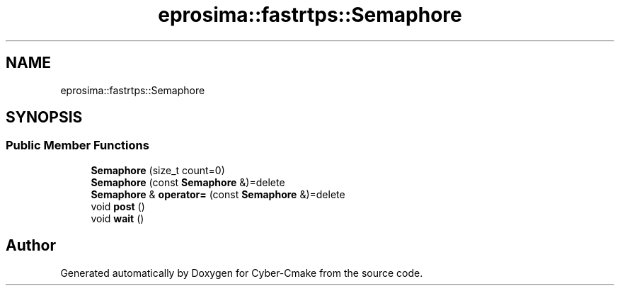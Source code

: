 .TH "eprosima::fastrtps::Semaphore" 3 "Sun Sep 3 2023" "Version 8.0" "Cyber-Cmake" \" -*- nroff -*-
.ad l
.nh
.SH NAME
eprosima::fastrtps::Semaphore
.SH SYNOPSIS
.br
.PP
.SS "Public Member Functions"

.in +1c
.ti -1c
.RI "\fBSemaphore\fP (size_t count=0)"
.br
.ti -1c
.RI "\fBSemaphore\fP (const \fBSemaphore\fP &)=delete"
.br
.ti -1c
.RI "\fBSemaphore\fP & \fBoperator=\fP (const \fBSemaphore\fP &)=delete"
.br
.ti -1c
.RI "void \fBpost\fP ()"
.br
.ti -1c
.RI "void \fBwait\fP ()"
.br
.in -1c

.SH "Author"
.PP 
Generated automatically by Doxygen for Cyber-Cmake from the source code\&.
